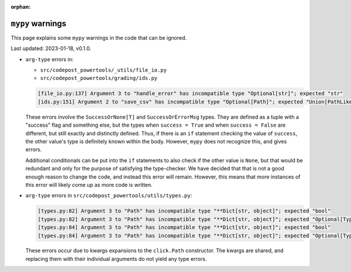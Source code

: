 :orphan:

``mypy`` warnings
=================

This page explains some ``mypy`` warnings in the code that can be ignored.

Last updated: 2023-01-18, v0.1.0.

* ``arg-type`` errors in:
  
  * ``src/codepost_powertools/_utils/file_io.py``
  * ``src/codepost_powertools/grading/ids.py``
  
  .. code-block:: text
     
     [file_io.py:137] Argument 3 to "handle_error" has incompatible type "Optional[str]"; expected "str"
     [ids.py:151] Argument 2 to "save_csv" has incompatible type "Optional[Path]"; expected "Union[PathLike[Any], str]"

  These errors involve the ``SuccessOrNone[T]`` and ``SuccessOrErrorMsg`` types.
  They are defined as a tuple with a "success" flag and something else, but the
  types when ``success = True`` and when ``success = False`` are different, but
  still exactly and distinctly defined. Thus, if there is an ``if`` statement
  checking the value of ``success``, the other value's type is definitely known
  within the body. However, ``mypy`` does not recognize this, and gives errors.
  
  Additional conditionals can be put into the ``if`` statements to also check if
  the other value is ``None``, but that would be redundant and only for the
  purpose of satisfying the type-checker. We have decided that that is not a
  good enough reason to change the code, and instead this error will remain.
  However, this means that more instances of this error will likely come up as
  more code is written.

* ``arg-type`` errors in ``src/codepost_powertools/utils/types.py``:

  .. code-block:: text

     [types.py:82] Argument 3 to "Path" has incompatible type "**Dict[str, object]"; expected "bool"
     [types.py:82] Argument 3 to "Path" has incompatible type "**Dict[str, object]"; expected "Optional[Type[Any]]"
     [types.py:84] Argument 3 to "Path" has incompatible type "**Dict[str, object]"; expected "bool"
     [types.py:84] Argument 3 to "Path" has incompatible type "**Dict[str, object]"; expected "Optional[Type[Any]]"

  These errors occur due to kwargs expansions to the ``click.Path`` constructor.
  The kwargs are shared, and replacing them with their individual arguments do
  not yield any type errors.
